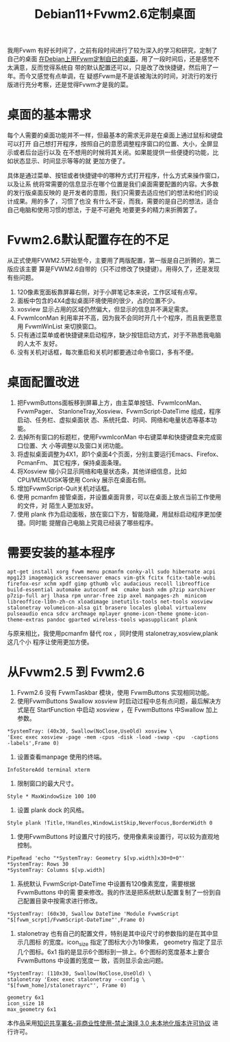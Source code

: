 #+title: Debian11+Fvwm2.6定制桌面

我用Fvwm 有好长时间了，之前有段时间进行了较为深入的学习和研究，定制了自己的桌面
[[file:%E5%9C%A8Debian%E4%B8%8A%E7%94%A8FVWM%E5%81%9A%E8%87%AA%E5%B7%B1%E7%9A%84%E6%A1%8C%E9%9D%A2.org][在Debian上用Fvwm定制自已的桌面]]，用了一段时间后，还是感觉不太满意，反而觉得系统自
带的默认配置还可以，只是改了改快捷键，然后用了一年。而今又感觉有点单调，在
疑惑Fvwm是不是该被淘汰的时间，对流行的发行版进行充分考察，还是觉得Fvwm才是我的菜。

* 桌面的基本需求
每个人需要的桌面功能并不一样，但最基本的需求无非是在桌面上通过鼠标和键盘可以打开
自己想打开程序，按照自己的意愿调整程序窗口的位置、大小，全屏显示或者后台运行以及
在不想用的时候将其关闭。如果能提供一些便捷的功能，比如状态显示、时间显示等等的就
更加方便了。

具体是通过菜单、按钮或者快捷键中的哪种方式打开程序，什么方式来操作窗口，以及让系
统将常需要的信息显示在哪个位置是我们桌面需要配置的内容。大多数的发行版桌面反映的
是开发者的意图，我们只需要去适应他们的想法和他们的设计成果。用的多了，习惯了也没
有什么不妥，而我，需要的是自己的想法，适合自己电脑和使用习惯的想法，于是不可避免
地要更多的精力来折腾罢了。

* Fvwm2.6默认配置存在的不足

从正式使用FVWM2.5开始至今，主要用了两版配置，第一版是自己折腾的，第二版应该主要
算是FVWM2.6自带的（只不过修改了快捷键）。用得久了，还是发现有些问题。

1. 120像素宽面板靠屏幕右侧，对于小屏笔记本来说，工作区域有点窄。
2. 面板中包含的4X4虚拟桌面环境使用的很少，占的位置不少。
3. xosview 显示占用的区域仍然偏大，但显示的信息并不满足需求。
4. FvwmIconMan 利用率并不高，因为我不会同时开几十个程序，而且我更愿意用
   FvwmWinList 来切换窗口。
5. 只有通过菜单或者快捷键来启动程序，缺少按钮启动方式，对于不熟悉我电脑的人太不
   友好。
6. 没有关机对话框，每次重启和关机时都要通过命令窗口，多有不便。

* 桌面配置改进

1. 把FvwmButtons面板移到屏幕上方，由主菜单按钮、FvwmIconMan、FvwmPager、
   StanloneTray,Xosview、FvwmScript-DateTime 组成，程序启动、任务栏、虚拟桌面状
   态、系统托盘、时间、网络和电量状态等基本功能。
2. 去掉所有窗口的标题栏，使用FvwmIconMan 中右键菜单和快捷键盘来完成窗口位置、大
   小等调整以及窗口关闭功能。
3. 将虚拟桌面调整为4X1，即1个桌面4个页面，分别主要运行Emacs、Firefox、PcmanFm、
   其它程序，保持桌面条理。
4. 将Xosview 缩小只显示网络和电量状态条，其他详细信息，比如CPU/MEM/DISK等使用
   Conky 展示在桌面右侧。
5. 增加FvwmScript-Quit关机对话框。
6. 使用 pcmanfm 接管桌面，并设置桌面背景，可以在桌面上放点当前工作使用的文件，对
   陌生人更加友好。
7. 使用 plank 作为启动面板，放在窗口下方，智能隐藏，用鼠标启动程序更加便捷。同时能
   提醒自己电脑上究竟已经装了哪些程序。

* 需要安装的基本程序
#+begin_src bash -n -t -h 7 -w 40
  apt-get install xorg fvwm menu pcmanfm conky-all sudo hibernate acpi mpg123 imagemagick xscreensaver emacs vim-gtk fcitx fcitx-table-wubi firefox-esr xchm xpdf gimp gthumb vlc audacious recoll libreoffice build-essential automake autoconf m4  cmake bash xdm p7zip xarchiver p7zip-full arj lhasa rpm unrar-free zip axel manpages-zh  minicom libreoffice-l10n-zh-cn xloadimage inetutils-tools net-tools xosview stalonetray volumeicon-alsa git brasero locales global virtualenv pulseaudio enca sdcv archmage mplayer gnome-icon-theme gnome-icon-theme-extras pandoc gparted wireless-tools wpasupplicant plank
#+end_src

与原来相比，我使用pcmanfm 替代 rox ，同时使用 stalonetray,xosview,plank 这几个小
程序让使用更加方便。 

* 从Fvwm2.5 到 Fvwm2.6

  1. Fvwm2.6 没有 FvwmTaskbar 模块，使用 FvwmButtons 实现相同功能。
  2. 使用FvwmButtons Swallow xosview 时启动过程中总有点问题，最后解决方式是在
     StartFunction 中启动 xosview ，在 FvwmButtons 中Swallow 加上参数。
#+begin_src 
  *SystemTray: (40x30, Swallow(NoClose,UseOld) xosview \ 
  'Exec exec xosview -page -mem -cpus -disk -load -swap -cpu  -captions -labels',Frame 0)
#+end_src
  3. 设置查看manpage 使用的终端。 
#+begin_src
  InfoStoreAdd terminal xterm
#+end_src
  4. 限制窗口的最大尺寸。
#+begin_src
  Style * MaxWindowSize 100 100
#+end_src
  5. 设置 plank dock 的风格。
#+begin_src 
  Style plank !Title,!Handles,WindowListSkip,NeverFocus,BorderWidth 0
#+end_src
  6. 使用FvwmButtons 时设置尺寸的技巧，使用像素来设置行，可以较为直观地控制。
#+begin_src 
  PipeRead 'echo "*SystemTray: Geometry $[vp.width]x30+0+0"'
  *SystemTray: Rows 30
  *SystemTray: Columns $[vp.width]
#+end_src
  7. 系统默认 FvwmScript-DateTime 中设置有120像素宽度，需要根据 FvwmButtons 中的需
     要来修改。我的作法是把系统默认配置复制了一份到自己配置目录中按需求进行修改。 
#+begin_src 
  *SystemTray: (60x30, Swallow DateTime 'Module FvwmScript "$[fvwm_scrpt]/FvwmScript-DateTime"',Frame 0)
#+end_src
  8. stalonetray 也有自己的配置文件，特别是其中设尺寸的参数指的是在其中显示几图标
     的宽度。icon_size 指定了图标大小为18像素， geometry 指定了显示几个图标。6x1
     指的是显示6个图标到一排上。6个图标的宽度基本上要合 FvwmButtons 中设置的宽度一
     致，否则显示会出问题。

#+begin_src 
  *SystemTray: (110x30, Swallow(NoClose,UseOld) \
  stalonetray 'Exec exec stalonetray --config \
  "$[fvwm_home]/stalonetrayrc"', Frame 0)
#+end_src

#+begin_src 
  geometry 6x1
  icon_size 18
  max_geometry 6x1
#+end_src
  本作品采用[[http://creativecommons.org/licenses/by-nc-nd/3.0/deed.zh][知识共享署名-非商业性使用-禁止演绎 3.0 未本地化版本许可协议]] 进行许可。








